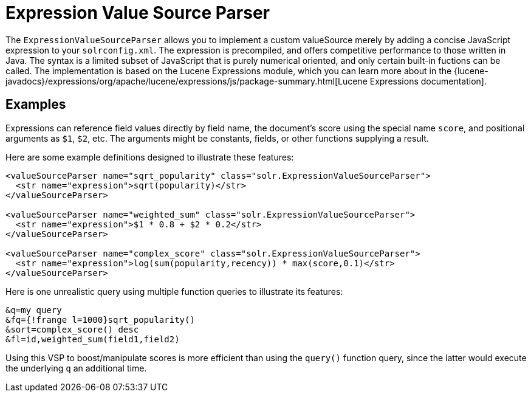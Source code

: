 = Expression Value Source Parser
// Licensed to the Apache Software Foundation (ASF) under one
// or more contributor license agreements.  See the NOTICE file
// distributed with this work for additional information
// regarding copyright ownership.  The ASF licenses this file
// to you under the Apache License, Version 2.0 (the
// "License"); you may not use this file except in compliance
// with the License.  You may obtain a copy of the License at
//
//   http://www.apache.org/licenses/LICENSE-2.0
//
// Unless required by applicable law or agreed to in writing,
// software distributed under the License is distributed on an
// "AS IS" BASIS, WITHOUT WARRANTIES OR CONDITIONS OF ANY
// KIND, either express or implied.  See the License for the
// specific language governing permissions and limitations
// under the License.

The `ExpressionValueSourceParser` allows you to implement a custom valueSource merely by adding a concise JavaScript expression to your `solrconfig.xml`.
The expression is precompiled, and offers competitive performance to those written in Java.
The syntax is a limited subset of JavaScript that is purely numerical oriented, and only certain built-in fuctions can be called.
The implementation is based on the Lucene Expressions module, which you can learn more about in the {lucene-javadocs}/expressions/org/apache/lucene/expressions/js/package-summary.html[Lucene Expressions documentation].

== Examples

Expressions can reference field values directly by field name, the document's score using the special name `score`, and positional arguments as `$1`, `$2`, etc.
The arguments might be constants, fields, or other functions supplying a result.

Here are some example definitions designed to illustrate these features:

[source,xml]
----
<valueSourceParser name="sqrt_popularity" class="solr.ExpressionValueSourceParser">
  <str name="expression">sqrt(popularity)</str>
</valueSourceParser>

<valueSourceParser name="weighted_sum" class="solr.ExpressionValueSourceParser">
  <str name="expression">$1 * 0.8 + $2 * 0.2</str>
</valueSourceParser>

<valueSourceParser name="complex_score" class="solr.ExpressionValueSourceParser">
  <str name="expression">log(sum(popularity,recency)) * max(score,0.1)</str>
</valueSourceParser>
----

Here is one unrealistic query using multiple function queries to illustrate its features:

[source,text]
----
&q=my query
&fq={!frange l=1000}sqrt_popularity()
&sort=complex_score() desc
&fl=id,weighted_sum(field1,field2)
----

Using this VSP to boost/manipulate scores is more efficient than using the `query()` function query, since the latter would execute the underlying `q` an additional time.
